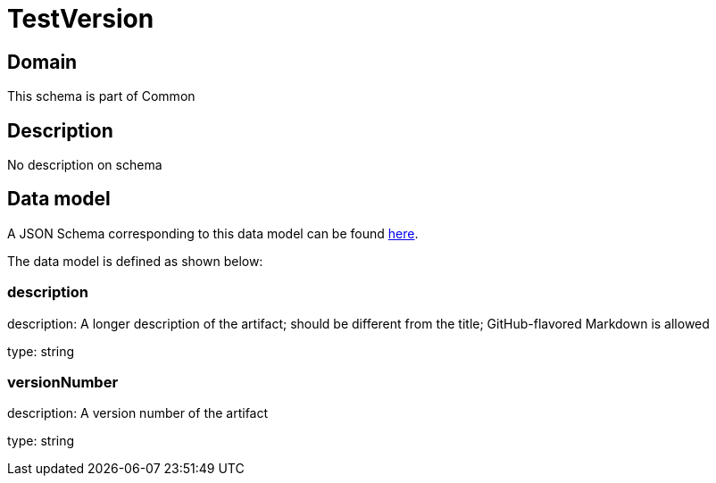 = TestVersion

[#domain]
== Domain

This schema is part of Common

[#description]
== Description

No description on schema


[#data_model]
== Data model

A JSON Schema corresponding to this data model can be found https://tmforum.org[here].

The data model is defined as shown below:


=== description
description: A longer description of the artifact; should be different from the title; GitHub-flavored Markdown is allowed

type: string


=== versionNumber
description: A version number of the artifact

type: string

